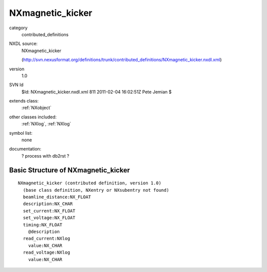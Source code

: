 ..  _NXmagnetic_kicker:

#################
NXmagnetic_kicker
#################

.. index::  ! classes - contributed_definitions; NXmagnetic_kicker

category
    contributed_definitions

NXDL source:
    NXmagnetic_kicker
    
    (http://svn.nexusformat.org/definitions/trunk/contributed_definitions/NXmagnetic_kicker.nxdl.xml)

version
    1.0

SVN Id
    $Id: NXmagnetic_kicker.nxdl.xml 811 2011-02-04 16:02:51Z Pete Jemian $

extends class:
    :ref:`NXobject`

other classes included:
    :ref:`NXlog`, :ref:`NXlog`

symbol list:
    none

documentation:
    ? process with db2rst ?


Basic Structure of NXmagnetic_kicker
====================================

::

    NXmagnetic_kicker (contributed definition, version 1.0)
      (base class definition, NXentry or NXsubentry not found)
      beamline_distance:NX_FLOAT
      description:NX_CHAR
      set_current:NX_FLOAT
      set_voltage:NX_FLOAT
      timing:NX_FLOAT
        @description
      read_current:NXlog
        value:NX_CHAR
      read_voltage:NXlog
        value:NX_CHAR
    
